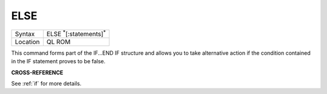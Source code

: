 ..  _else:

ELSE
====

+----------+-------------------------------------------------------------------+
| Syntax   |  ELSE :sup:`\*`\ [:statements]\ :sup:`\*`                         |
+----------+-------------------------------------------------------------------+
| Location |  QL ROM                                                           |
+----------+-------------------------------------------------------------------+

This command forms part of the IF...END IF structure and allows you to take alternative
action if the condition contained in the IF statement proves to be false.

**CROSS-REFERENCE**

See :ref:`if` for more details.

